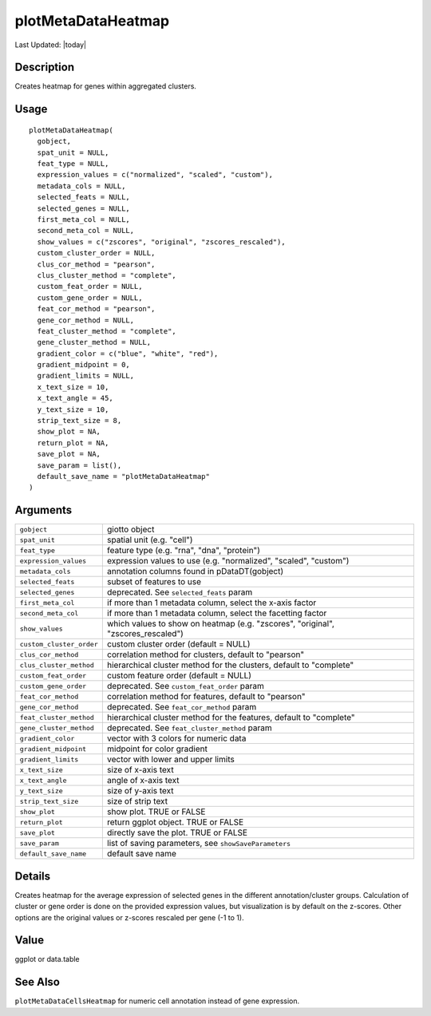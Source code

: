 plotMetaDataHeatmap
-------------------

.. link-button:: https://github.com/drieslab/Giotto/tree/suite/R/auxiliary_visuals.R#L1224
		:type: url
		:text: View Source Code
		:classes: btn-outline-primary btn-block

Last Updated: |today|

Description
~~~~~~~~~~~

Creates heatmap for genes within aggregated clusters.

Usage
~~~~~

::

   plotMetaDataHeatmap(
     gobject,
     spat_unit = NULL,
     feat_type = NULL,
     expression_values = c("normalized", "scaled", "custom"),
     metadata_cols = NULL,
     selected_feats = NULL,
     selected_genes = NULL,
     first_meta_col = NULL,
     second_meta_col = NULL,
     show_values = c("zscores", "original", "zscores_rescaled"),
     custom_cluster_order = NULL,
     clus_cor_method = "pearson",
     clus_cluster_method = "complete",
     custom_feat_order = NULL,
     custom_gene_order = NULL,
     feat_cor_method = "pearson",
     gene_cor_method = NULL,
     feat_cluster_method = "complete",
     gene_cluster_method = NULL,
     gradient_color = c("blue", "white", "red"),
     gradient_midpoint = 0,
     gradient_limits = NULL,
     x_text_size = 10,
     x_text_angle = 45,
     y_text_size = 10,
     strip_text_size = 8,
     show_plot = NA,
     return_plot = NA,
     save_plot = NA,
     save_param = list(),
     default_save_name = "plotMetaDataHeatmap"
   )

Arguments
~~~~~~~~~

+-----------------------------------+-----------------------------------+
| ``gobject``                       | giotto object                     |
+-----------------------------------+-----------------------------------+
| ``spat_unit``                     | spatial unit (e.g. "cell")        |
+-----------------------------------+-----------------------------------+
| ``feat_type``                     | feature type (e.g. "rna", "dna",  |
|                                   | "protein")                        |
+-----------------------------------+-----------------------------------+
| ``expression_values``             | expression values to use (e.g.    |
|                                   | "normalized", "scaled", "custom") |
+-----------------------------------+-----------------------------------+
| ``metadata_cols``                 | annotation columns found in       |
|                                   | pDataDT(gobject)                  |
+-----------------------------------+-----------------------------------+
| ``selected_feats``                | subset of features to use         |
+-----------------------------------+-----------------------------------+
| ``selected_genes``                | deprecated. See                   |
|                                   | ``selected_feats`` param          |
+-----------------------------------+-----------------------------------+
| ``first_meta_col``                | if more than 1 metadata column,   |
|                                   | select the x-axis factor          |
+-----------------------------------+-----------------------------------+
| ``second_meta_col``               | if more than 1 metadata column,   |
|                                   | select the facetting factor       |
+-----------------------------------+-----------------------------------+
| ``show_values``                   | which values to show on heatmap   |
|                                   | (e.g. "zscores", "original",      |
|                                   | "zscores_rescaled")               |
+-----------------------------------+-----------------------------------+
| ``custom_cluster_order``          | custom cluster order (default =   |
|                                   | NULL)                             |
+-----------------------------------+-----------------------------------+
| ``clus_cor_method``               | correlation method for clusters,  |
|                                   | default to "pearson"              |
+-----------------------------------+-----------------------------------+
| ``clus_cluster_method``           | hierarchical cluster method for   |
|                                   | the clusters, default to          |
|                                   | "complete"                        |
+-----------------------------------+-----------------------------------+
| ``custom_feat_order``             | custom feature order (default =   |
|                                   | NULL)                             |
+-----------------------------------+-----------------------------------+
| ``custom_gene_order``             | deprecated. See                   |
|                                   | ``custom_feat_order`` param       |
+-----------------------------------+-----------------------------------+
| ``feat_cor_method``               | correlation method for features,  |
|                                   | default to "pearson"              |
+-----------------------------------+-----------------------------------+
| ``gene_cor_method``               | deprecated. See                   |
|                                   | ``feat_cor_method`` param         |
+-----------------------------------+-----------------------------------+
| ``feat_cluster_method``           | hierarchical cluster method for   |
|                                   | the features, default to          |
|                                   | "complete"                        |
+-----------------------------------+-----------------------------------+
| ``gene_cluster_method``           | deprecated. See                   |
|                                   | ``feat_cluster_method`` param     |
+-----------------------------------+-----------------------------------+
| ``gradient_color``                | vector with 3 colors for numeric  |
|                                   | data                              |
+-----------------------------------+-----------------------------------+
| ``gradient_midpoint``             | midpoint for color gradient       |
+-----------------------------------+-----------------------------------+
| ``gradient_limits``               | vector with lower and upper       |
|                                   | limits                            |
+-----------------------------------+-----------------------------------+
| ``x_text_size``                   | size of x-axis text               |
+-----------------------------------+-----------------------------------+
| ``x_text_angle``                  | angle of x-axis text              |
+-----------------------------------+-----------------------------------+
| ``y_text_size``                   | size of y-axis text               |
+-----------------------------------+-----------------------------------+
| ``strip_text_size``               | size of strip text                |
+-----------------------------------+-----------------------------------+
| ``show_plot``                     | show plot. TRUE or FALSE          |
+-----------------------------------+-----------------------------------+
| ``return_plot``                   | return ggplot object. TRUE or     |
|                                   | FALSE                             |
+-----------------------------------+-----------------------------------+
| ``save_plot``                     | directly save the plot. TRUE or   |
|                                   | FALSE                             |
+-----------------------------------+-----------------------------------+
| ``save_param``                    | list of saving parameters, see    |
|                                   | ``showSaveParameters``            |
+-----------------------------------+-----------------------------------+
| ``default_save_name``             | default save name                 |
+-----------------------------------+-----------------------------------+

Details
~~~~~~~

Creates heatmap for the average expression of selected genes in the
different annotation/cluster groups. Calculation of cluster or gene
order is done on the provided expression values, but visualization is by
default on the z-scores. Other options are the original values or
z-scores rescaled per gene (-1 to 1).

Value
~~~~~

ggplot or data.table

See Also
~~~~~~~~

``plotMetaDataCellsHeatmap`` for numeric cell annotation instead of gene
expression.

